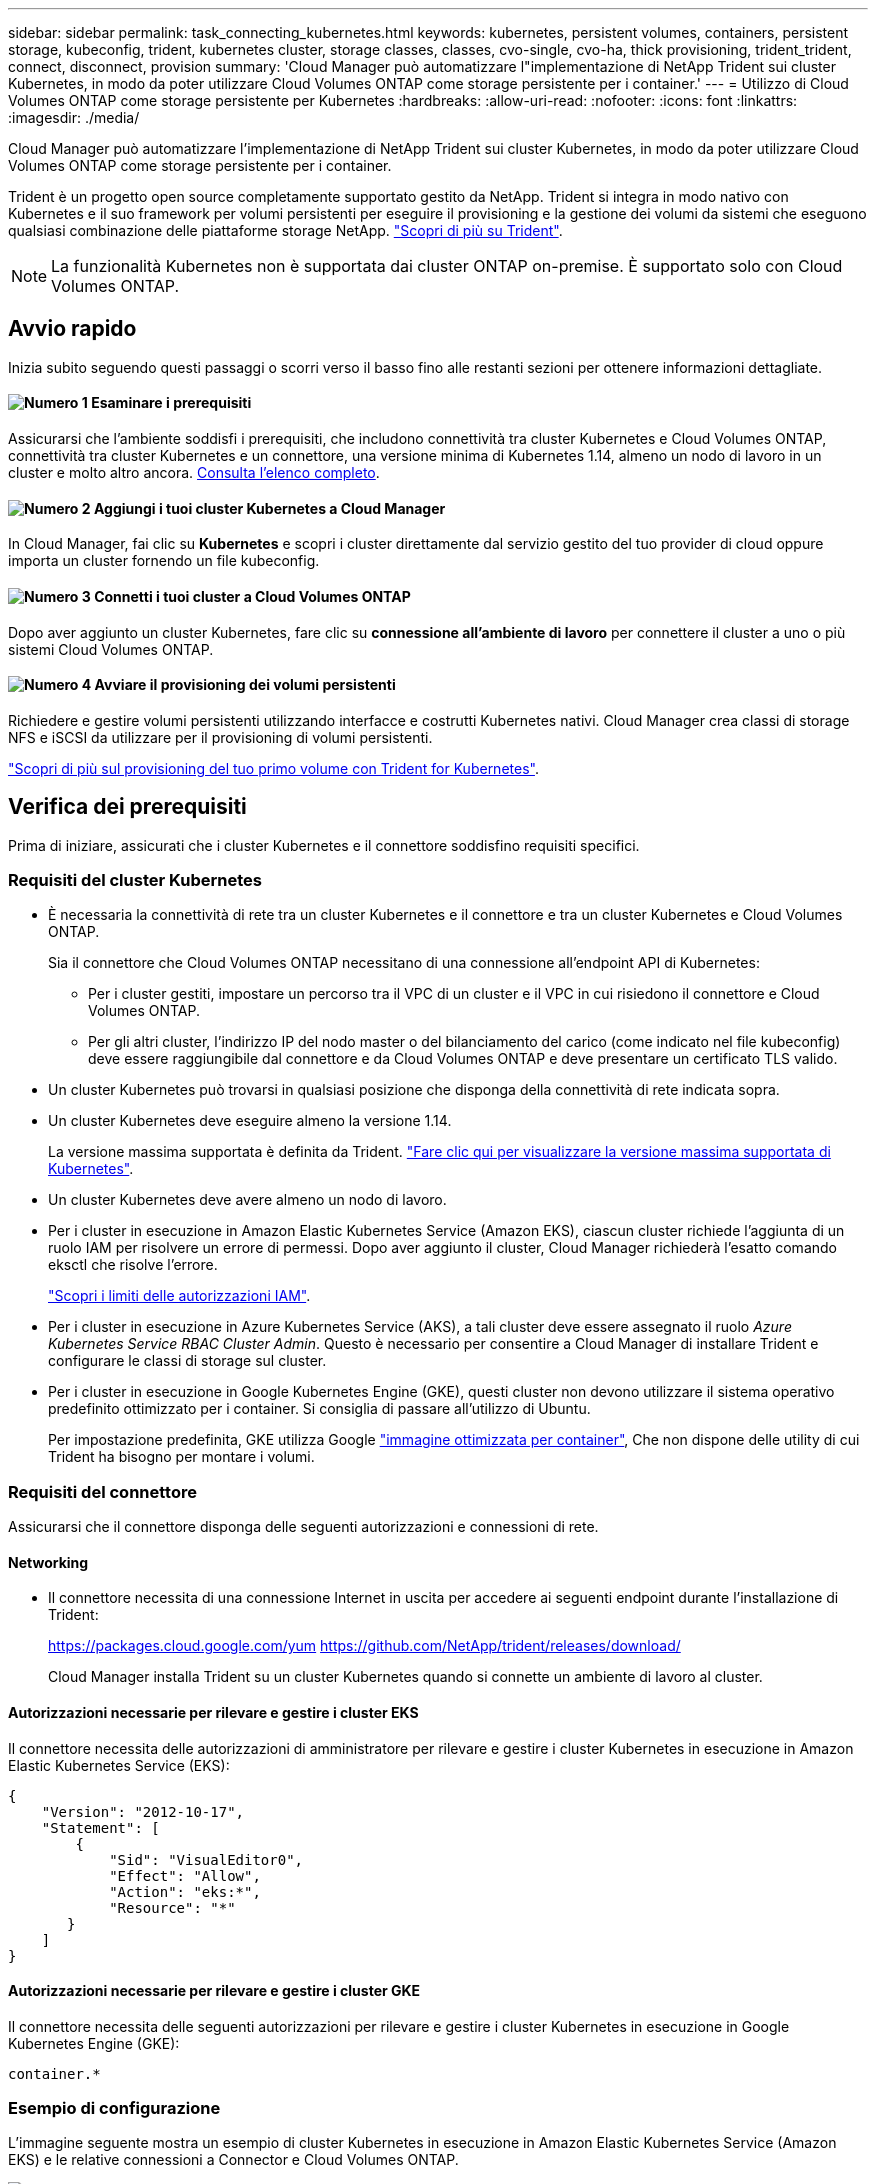 ---
sidebar: sidebar 
permalink: task_connecting_kubernetes.html 
keywords: kubernetes, persistent volumes, containers, persistent storage, kubeconfig, trident, kubernetes cluster, storage classes, classes, cvo-single, cvo-ha, thick provisioning, trident_trident, connect, disconnect, provision 
summary: 'Cloud Manager può automatizzare l"implementazione di NetApp Trident sui cluster Kubernetes, in modo da poter utilizzare Cloud Volumes ONTAP come storage persistente per i container.' 
---
= Utilizzo di Cloud Volumes ONTAP come storage persistente per Kubernetes
:hardbreaks:
:allow-uri-read: 
:nofooter: 
:icons: font
:linkattrs: 
:imagesdir: ./media/


[role="lead"]
Cloud Manager può automatizzare l'implementazione di NetApp Trident sui cluster Kubernetes, in modo da poter utilizzare Cloud Volumes ONTAP come storage persistente per i container.

Trident è un progetto open source completamente supportato gestito da NetApp. Trident si integra in modo nativo con Kubernetes e il suo framework per volumi persistenti per eseguire il provisioning e la gestione dei volumi da sistemi che eseguono qualsiasi combinazione delle piattaforme storage NetApp. https://netapp-trident.readthedocs.io/en/latest/introduction.html["Scopri di più su Trident"^].


NOTE: La funzionalità Kubernetes non è supportata dai cluster ONTAP on-premise. È supportato solo con Cloud Volumes ONTAP.



== Avvio rapido

Inizia subito seguendo questi passaggi o scorri verso il basso fino alle restanti sezioni per ottenere informazioni dettagliate.



==== image:number1.png["Numero 1"] Esaminare i prerequisiti

[role="quick-margin-para"]
Assicurarsi che l'ambiente soddisfi i prerequisiti, che includono connettività tra cluster Kubernetes e Cloud Volumes ONTAP, connettività tra cluster Kubernetes e un connettore, una versione minima di Kubernetes 1.14, almeno un nodo di lavoro in un cluster e molto altro ancora. <<Verifica dei prerequisiti,Consulta l'elenco completo>>.



==== image:number2.png["Numero 2"] Aggiungi i tuoi cluster Kubernetes a Cloud Manager

[role="quick-margin-para"]
In Cloud Manager, fai clic su *Kubernetes* e scopri i cluster direttamente dal servizio gestito del tuo provider di cloud oppure importa un cluster fornendo un file kubeconfig.



==== image:number3.png["Numero 3"] Connetti i tuoi cluster a Cloud Volumes ONTAP

[role="quick-margin-para"]
Dopo aver aggiunto un cluster Kubernetes, fare clic su *connessione all'ambiente di lavoro* per connettere il cluster a uno o più sistemi Cloud Volumes ONTAP.



==== image:number4.png["Numero 4"] Avviare il provisioning dei volumi persistenti

[role="quick-margin-para"]
Richiedere e gestire volumi persistenti utilizzando interfacce e costrutti Kubernetes nativi. Cloud Manager crea classi di storage NFS e iSCSI da utilizzare per il provisioning di volumi persistenti.

[role="quick-margin-para"]
https://netapp-trident.readthedocs.io/["Scopri di più sul provisioning del tuo primo volume con Trident for Kubernetes"^].



== Verifica dei prerequisiti

Prima di iniziare, assicurati che i cluster Kubernetes e il connettore soddisfino requisiti specifici.



=== Requisiti del cluster Kubernetes

* È necessaria la connettività di rete tra un cluster Kubernetes e il connettore e tra un cluster Kubernetes e Cloud Volumes ONTAP.
+
Sia il connettore che Cloud Volumes ONTAP necessitano di una connessione all'endpoint API di Kubernetes:

+
** Per i cluster gestiti, impostare un percorso tra il VPC di un cluster e il VPC in cui risiedono il connettore e Cloud Volumes ONTAP.
** Per gli altri cluster, l'indirizzo IP del nodo master o del bilanciamento del carico (come indicato nel file kubeconfig) deve essere raggiungibile dal connettore e da Cloud Volumes ONTAP e deve presentare un certificato TLS valido.


* Un cluster Kubernetes può trovarsi in qualsiasi posizione che disponga della connettività di rete indicata sopra.
* Un cluster Kubernetes deve eseguire almeno la versione 1.14.
+
La versione massima supportata è definita da Trident. https://netapp-trident.readthedocs.io/en/stable-v20.07/support/requirements.html#supported-frontends-orchestrators["Fare clic qui per visualizzare la versione massima supportata di Kubernetes"^].

* Un cluster Kubernetes deve avere almeno un nodo di lavoro.
* Per i cluster in esecuzione in Amazon Elastic Kubernetes Service (Amazon EKS), ciascun cluster richiede l'aggiunta di un ruolo IAM per risolvere un errore di permessi. Dopo aver aggiunto il cluster, Cloud Manager richiederà l'esatto comando eksctl che risolve l'errore.
+
https://docs.aws.amazon.com/IAM/latest/UserGuide/access_policies_boundaries.html["Scopri i limiti delle autorizzazioni IAM"^].

* Per i cluster in esecuzione in Azure Kubernetes Service (AKS), a tali cluster deve essere assegnato il ruolo _Azure Kubernetes Service RBAC Cluster Admin_. Questo è necessario per consentire a Cloud Manager di installare Trident e configurare le classi di storage sul cluster.
* Per i cluster in esecuzione in Google Kubernetes Engine (GKE), questi cluster non devono utilizzare il sistema operativo predefinito ottimizzato per i container. Si consiglia di passare all'utilizzo di Ubuntu.
+
Per impostazione predefinita, GKE utilizza Google https://cloud.google.com/container-optimized-os["immagine ottimizzata per container"^], Che non dispone delle utility di cui Trident ha bisogno per montare i volumi.





=== Requisiti del connettore

Assicurarsi che il connettore disponga delle seguenti autorizzazioni e connessioni di rete.



==== Networking

* Il connettore necessita di una connessione Internet in uscita per accedere ai seguenti endpoint durante l'installazione di Trident:
+
https://packages.cloud.google.com/yum https://github.com/NetApp/trident/releases/download/

+
Cloud Manager installa Trident su un cluster Kubernetes quando si connette un ambiente di lavoro al cluster.





==== Autorizzazioni necessarie per rilevare e gestire i cluster EKS

Il connettore necessita delle autorizzazioni di amministratore per rilevare e gestire i cluster Kubernetes in esecuzione in Amazon Elastic Kubernetes Service (EKS):

[source, json]
----
{
    "Version": "2012-10-17",
    "Statement": [
        {
            "Sid": "VisualEditor0",
            "Effect": "Allow",
            "Action": "eks:*",
            "Resource": "*"
       }
    ]
}
----


==== Autorizzazioni necessarie per rilevare e gestire i cluster GKE

Il connettore necessita delle seguenti autorizzazioni per rilevare e gestire i cluster Kubernetes in esecuzione in Google Kubernetes Engine (GKE):

[source, yaml]
----
container.*
----


=== Esempio di configurazione

L'immagine seguente mostra un esempio di cluster Kubernetes in esecuzione in Amazon Elastic Kubernetes Service (Amazon EKS) e le relative connessioni a Connector e Cloud Volumes ONTAP.

image:diagram_kubernetes.png["Diagramma architetturale di un cluster Kubernetes in esecuzione in AWS e della sua connessione a un connettore e a Cloud Volumes ONTAP in esecuzione anche in AWS."]



== Aggiunta di cluster Kubernetes

Aggiungi i cluster Kubernetes a Cloud Manager scoprendo i cluster in esecuzione nel servizio Kubernetes gestito dal tuo provider cloud o importando il file kuberconfig di un cluster.

.Fasi
. Nella parte superiore di Cloud Manager, fare clic su *Kubernetes*.
. Fare clic su *Aggiungi cluster*.
. Scegliere una delle opzioni disponibili:
+
** Fare clic su *Discover Clusters* (Discover Clusters) per scoprire i cluster gestiti a cui Cloud Manager ha accesso in base alle autorizzazioni fornite al connettore.
+
Ad esempio, se il connettore è in esecuzione in Google Cloud, Cloud Manager utilizza le autorizzazioni dell'account di servizio del connettore per rilevare i cluster in esecuzione in Google Kubernetes Engine (GKE).

** Fare clic su *Import Cluster* (Importa cluster) per importare un cluster utilizzando un file kubeconfig.
+
Dopo aver caricato il file, Cloud Manager verifica la connettività al cluster e salva una copia crittografata del file kubeconfig.





.Risultato
Cloud Manager aggiunge il cluster Kubernetes. È ora possibile collegare il cluster a Cloud Volumes ONTAP.



== Connessione di un cluster a Cloud Volumes ONTAP

Collega un cluster Kubernetes a Cloud Volumes ONTAP in modo da poter utilizzare Cloud Volumes ONTAP come storage persistente per i container.

.Fasi
. Nella parte superiore di Cloud Manager, fare clic su *Kubernetes*.
. Fare clic su *Connect to Working Environment* (Connetti all'ambiente di lavoro) per il cluster appena aggiunto.
+
image:screenshot_kubernetes_connect.gif["Una schermata dell'elenco dei cluster Kubernetes in cui è possibile fare clic su Connect to Working Environment (Connetti all'ambiente di lavoro)."]

. Selezionare un ambiente di lavoro e fare clic su *continua*.
. Scegliere la classe di storage NetApp da utilizzare come classe di storage predefinita per il cluster Kubernetes e fare clic su *continua*.
+
Quando un utente crea un volume persistente, il cluster Kubernetes può utilizzare questa classe di storage come storage back-end per impostazione predefinita.

. Scegliere se utilizzare i criteri di esportazione automatica predefiniti o se aggiungere un blocco CIDR personalizzato.
+
image:screenshot_kubernetes_confirm.gif["Una schermata della pagina Conferma in cui è possibile rivedere le opzioni e impostare un criterio di esportazione."]

. Fare clic su *Aggiungi ambiente di lavoro*.


.Risultato
Cloud Manager connette l'ambiente di lavoro al cluster, che può richiedere fino a 15 minuti.



== Gestione dei cluster

Cloud Manager consente di gestire i cluster Kubernetes modificando la classe di storage predefinita, aggiornando Trident e molto altro ancora.



=== Modifica della classe di storage predefinita

Assicurarsi di aver impostato una classe di storage Cloud Volumes ONTAP come classe di storage predefinita, in modo che i cluster utilizzino Cloud Volumes ONTAP come storage back-end.

.Fasi
. Nella parte superiore di Cloud Manager, fare clic su *Kubernetes*.
. Fare clic sul nome del cluster Kubernetes.
. Nella tabella *Storage CLASSES*, fare clic sul menu delle azioni all'estrema destra per la classe di storage che si desidera impostare come predefinita.
+
image:screenshot_kubernetes_storage_class.gif["Una schermata della tabella Storage Classes (classi di storage) in cui è possibile fare clic sul menu delle azioni e selezionare Set as Default (Imposta come predefinito)."]

. Fare clic su *Set as Default* (Imposta come predefinito).




=== Aggiornamento di Trident

Puoi aggiornare Trident da Cloud Manager quando è disponibile una nuova versione di Trident.

.Fasi
. Nella parte superiore di Cloud Manager, fare clic su *Kubernetes*.
. Fare clic sul nome del cluster Kubernetes.
. Se è disponibile una nuova versione, fare clic su *Upgrade* (Aggiorna) accanto alla versione di Trident.
+
image:screenshot_kubernetes_upgrade.gif["Una schermata della pagina Cluster Details (Dettagli cluster) in cui viene visualizzato il pulsante Upgrade (Aggiorna) accanto alla versione di Trident."]





=== Aggiornamento del file kubeconfig

Se hai aggiunto il cluster a Cloud Manager importando il file kubeconfig, puoi caricare l'ultimo file kubeconfig su Cloud Manager in qualsiasi momento. Questa operazione può essere eseguita se le credenziali sono state aggiornate, se sono stati modificati utenti o ruoli o se qualcosa è stato modificato in modo da influire sul cluster, sull'utente, sugli spazi dei nomi o sull'autenticazione.

.Fasi
. Nella parte superiore di Cloud Manager, fare clic su *Kubernetes*.
. Fare clic sul nome del cluster Kubernetes.
. Fare clic su *Update Kubeconfig* (Aggiorna Kubeconfig*).
. Quando richiesto dal browser Web, selezionare il file kubeconfig aggiornato e fare clic su *Open* (Apri).


.Risultato
Cloud Manager aggiorna le informazioni sul cluster Kubernetes in base all'ultimo file kubeconfig.



=== Disconnessione di un cluster

Quando si disconnette un cluster da Cloud Volumes ONTAP, non è più possibile utilizzare tale sistema Cloud Volumes ONTAP come storage persistente per i container. I volumi persistenti esistenti non vengono cancellati.

.Fasi
. Nella parte superiore di Cloud Manager, fare clic su *Kubernetes*.
. Fare clic sul nome del cluster Kubernetes.
. Nella tabella *ambienti di lavoro*, fare clic sul menu delle azioni a destra dell'ambiente di lavoro che si desidera disconnettere.
+
image:screenshot_kubernetes_disconnect.gif["Una schermata della tabella Working Environments (ambienti di lavoro) in cui viene visualizzata l'azione Disconnect (Disconnetti) dopo aver fatto clic sul menu all'estrema destra della tabella."]

. Fare clic su *Disconnetti*.


.Risultato
Cloud Manager disconnette il cluster dal sistema Cloud Volumes ONTAP.



=== Rimozione di un cluster

Rimuovere i cluster decommissionati da Cloud Manager dopo aver scollegato tutti gli ambienti di lavoro dal cluster.

.Fasi
. Nella parte superiore di Cloud Manager, fare clic su *Kubernetes*.
. Fare clic sul nome del cluster Kubernetes.
. Fare clic su *Remove Cluster* (Rimuovi cluster).
+
image:screenshot_kubernetes_remove.gif["Una schermata del pulsante Remove Cluster (Rimuovi cluster) che viene visualizzata nella parte superiore della pagina dei dettagli del cluster."]


